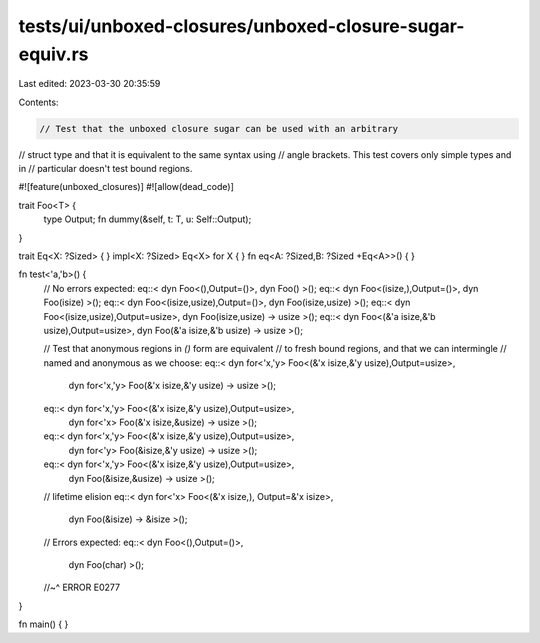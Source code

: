 tests/ui/unboxed-closures/unboxed-closure-sugar-equiv.rs
========================================================

Last edited: 2023-03-30 20:35:59

Contents:

.. code-block:: rs

    // Test that the unboxed closure sugar can be used with an arbitrary
// struct type and that it is equivalent to the same syntax using
// angle brackets. This test covers only simple types and in
// particular doesn't test bound regions.

#![feature(unboxed_closures)]
#![allow(dead_code)]

trait Foo<T> {
    type Output;
    fn dummy(&self, t: T, u: Self::Output);
}

trait Eq<X: ?Sized> { }
impl<X: ?Sized> Eq<X> for X { }
fn eq<A: ?Sized,B: ?Sized +Eq<A>>() { }

fn test<'a,'b>() {
    // No errors expected:
    eq::< dyn Foo<(),Output=()>,                       dyn Foo()                         >();
    eq::< dyn Foo<(isize,),Output=()>,                 dyn Foo(isize)                      >();
    eq::< dyn Foo<(isize,usize),Output=()>,            dyn Foo(isize,usize)                 >();
    eq::< dyn Foo<(isize,usize),Output=usize>,         dyn Foo(isize,usize) -> usize         >();
    eq::< dyn Foo<(&'a isize,&'b usize),Output=usize>, dyn Foo(&'a isize,&'b usize) -> usize >();

    // Test that anonymous regions in `()` form are equivalent
    // to fresh bound regions, and that we can intermingle
    // named and anonymous as we choose:
    eq::< dyn for<'x,'y> Foo<(&'x isize,&'y usize),Output=usize>,
          dyn for<'x,'y> Foo(&'x isize,&'y usize) -> usize            >();
    eq::< dyn for<'x,'y> Foo<(&'x isize,&'y usize),Output=usize>,
          dyn for<'x> Foo(&'x isize,&usize) -> usize                  >();
    eq::< dyn for<'x,'y> Foo<(&'x isize,&'y usize),Output=usize>,
          dyn for<'y> Foo(&isize,&'y usize) -> usize                  >();
    eq::< dyn for<'x,'y> Foo<(&'x isize,&'y usize),Output=usize>,
          dyn Foo(&isize,&usize) -> usize                             >();

    // lifetime elision
    eq::< dyn for<'x> Foo<(&'x isize,), Output=&'x isize>,
          dyn Foo(&isize) -> &isize                                   >();

    // Errors expected:
    eq::< dyn Foo<(),Output=()>,
          dyn Foo(char)                                               >();
    //~^ ERROR E0277
}

fn main() { }



